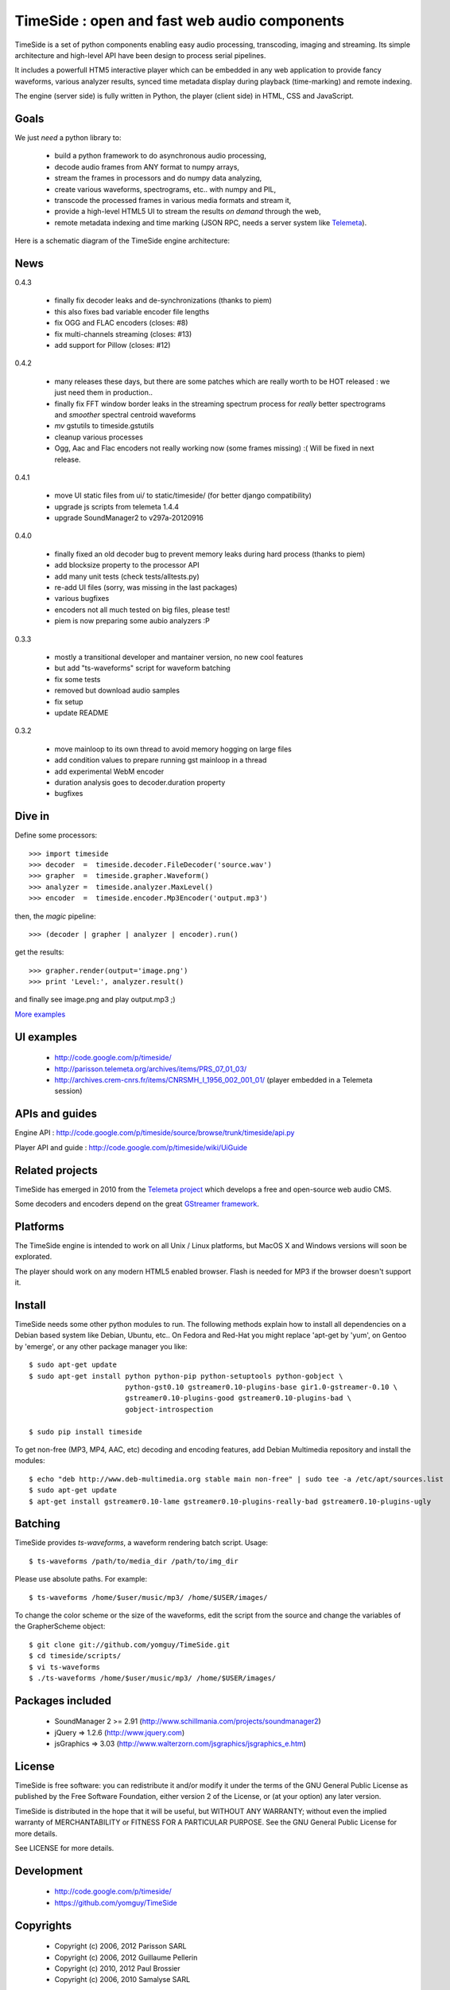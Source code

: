 ==============================================
TimeSide : open and fast web audio components
==============================================

.. image:: https://secure.travis-ci.org/yomguy/TimeSide.png?branch=master
    :target: http://travis-ci.org/yomguy/TimeSide/

TimeSide is a set of python components enabling easy audio processing, transcoding, imaging and streaming. Its simple architecture and high-level API have been design to process serial pipelines.

It includes a powerfull HTM5 interactive player which can be embedded in any web application to provide fancy waveforms, various analyzer results, synced time metadata display during playback (time-marking) and remote indexing.

The engine (server side) is fully written in Python, the player (client side) in HTML, CSS and JavaScript.

Goals
=====

We just *need* a python library to:

 * build a python framework to do asynchronous audio processing,
 * decode audio frames from ANY format to numpy arrays,
 * stream the frames in processors and do numpy data analyzing,
 * create various waveforms, spectrograms, etc.. with numpy and PIL,
 * transcode the processed frames in various media formats and stream it,
 * provide a high-level HTML5 UI to stream the results *on demand* through the web,
 * remote metadata indexing and time marking (JSON RPC, needs a server system like `Telemeta <http://telemeta.org>`_).

Here is a schematic diagram of the TimeSide engine architecture:

.. image:: http://timeside.googlecode.com/git/doc/img/timeside_schema.png


News
=====

0.4.3

 * finally fix decoder leaks and de-synchronizations (thanks to piem)
 * this also fixes bad variable encoder file lengths
 * fix OGG and FLAC encoders (closes: #8)
 * fix multi-channels streaming (closes: #13)
 * add support for Pillow (closes: #12)

0.4.2

 * many releases these days, but there are some patches which are really worth to be HOT released : we just need them in production..
 * finally fix FFT window border leaks in the streaming spectrum process for *really* better spectrograms and *smoother* spectral centroid waveforms
 * *mv* gstutils to timeside.gstutils
 * cleanup various processes
 * Ogg, Aac and Flac encoders not really working now (some frames missing) :( Will be fixed in next release.

0.4.1

 * move UI static files from ui/ to static/timeside/ (for better django compatibility)
 * upgrade js scripts from telemeta 1.4.4
 * upgrade SoundManager2 to v297a-20120916

0.4.0

 * finally fixed an old decoder bug to prevent memory leaks during hard process (thanks to piem)
 * add blocksize property to the processor API
 * add many unit tests (check tests/alltests.py)
 * re-add UI files (sorry, was missing in the last packages)
 * various bugfixes
 * encoders not all much tested on big files, please test!
 * piem is now preparing some aubio analyzers :P

0.3.3

 * mostly a transitional developer and mantainer version, no new cool features
 * but add "ts-waveforms" script for waveform batching
 * fix some tests
 * removed but download audio samples
 * fix setup
 * update README

0.3.2

 * move mainloop to its own thread to avoid memory hogging on large files
 * add condition values to prepare running gst mainloop in a thread
 * add experimental WebM encoder
 * duration analysis goes to decoder.duration property
 * bugfixes


Dive in
========

Define some processors::

 >>> import timeside
 >>> decoder  =  timeside.decoder.FileDecoder('source.wav')
 >>> grapher  =  timeside.grapher.Waveform()
 >>> analyzer =  timeside.analyzer.MaxLevel()
 >>> encoder  =  timeside.encoder.Mp3Encoder('output.mp3')

then, the *magic* pipeline::

 >>> (decoder | grapher | analyzer | encoder).run()

get the results::

 >>> grapher.render(output='image.png')
 >>> print 'Level:', analyzer.result()

and finally see image.png and play output.mp3 ;)

`More examples <http://code.google.com/p/timeside/wiki/PythonApi>`_


UI examples
===========

 * http://code.google.com/p/timeside/
 * http://parisson.telemeta.org/archives/items/PRS_07_01_03/
 * http://archives.crem-cnrs.fr/items/CNRSMH_I_1956_002_001_01/ (player embedded in a Telemeta session)


APIs and guides
===============

Engine API : http://code.google.com/p/timeside/source/browse/trunk/timeside/api.py

Player API and guide : http://code.google.com/p/timeside/wiki/UiGuide


Related projects
=================

TimeSide has emerged in 2010 from the `Telemeta project <http://telemeta.org>`_ which develops a free and open-source web audio CMS.

Some decoders and encoders depend on the great `GStreamer framework <http://gstreamer.freedesktop.org/>`_.


Platforms
=========

The TimeSide engine is intended to work on all Unix / Linux platforms, but MacOS X and Windows versions will soon be explorated.

The player should work on any modern HTML5 enabled browser. Flash is needed for MP3 if the browser doesn't support it.


Install
=======

TimeSide needs some other python modules to run. The following methods explain how to install all dependencies on a Debian based system like Debian, Ubuntu, etc.. On Fedora and Red-Hat you might replace 'apt-get by 'yum', on Gentoo by 'emerge', or any other package manager you like::

 $ sudo apt-get update
 $ sudo apt-get install python python-pip python-setuptools python-gobject \
                        python-gst0.10 gstreamer0.10-plugins-base gir1.0-gstreamer-0.10 \
                        gstreamer0.10-plugins-good gstreamer0.10-plugins-bad \
                        gobject-introspection

 $ sudo pip install timeside

To get non-free (MP3, MP4, AAC, etc) decoding and encoding features, add Debian Multimedia repository and install the modules::

 $ echo "deb http://www.deb-multimedia.org stable main non-free" | sudo tee -a /etc/apt/sources.list
 $ sudo apt-get update
 $ apt-get install gstreamer0.10-lame gstreamer0.10-plugins-really-bad gstreamer0.10-plugins-ugly


Batching
=========

TimeSide provides *ts-waveforms*, a waveform rendering batch script. Usage::

 $ ts-waveforms /path/to/media_dir /path/to/img_dir

Please use absolute paths. For example::

 $ ts-waveforms /home/$user/music/mp3/ /home/$USER/images/

To change the color scheme or the size of the waveforms, edit the script from the source and change the variables of the GrapherScheme object::

 $ git clone git://github.com/yomguy/TimeSide.git
 $ cd timeside/scripts/
 $ vi ts-waveforms
 $ ./ts-waveforms /home/$user/music/mp3/ /home/$USER/images/


Packages included
=================

 * SoundManager 2 >= 2.91 (http://www.schillmania.com/projects/soundmanager2)
 * jQuery => 1.2.6 (http://www.jquery.com)
 * jsGraphics => 3.03 (http://www.walterzorn.com/jsgraphics/jsgraphics_e.htm)


License
=======

TimeSide is free software: you can redistribute it and/or modify
it under the terms of the GNU General Public License as published by
the Free Software Foundation, either version 2 of the License, or
(at your option) any later version.

TimeSide is distributed in the hope that it will be useful,
but WITHOUT ANY WARRANTY; without even the implied warranty of
MERCHANTABILITY or FITNESS FOR A PARTICULAR PURPOSE.  See the
GNU General Public License for more details.

See LICENSE for more details.


Development
===========

 * http://code.google.com/p/timeside/
 * https://github.com/yomguy/TimeSide


Copyrights
==========

 * Copyright (c) 2006, 2012 Parisson SARL
 * Copyright (c) 2006, 2012 Guillaume Pellerin
 * Copyright (c) 2010, 2012 Paul Brossier
 * Copyright (c) 2006, 2010 Samalyse SARL


